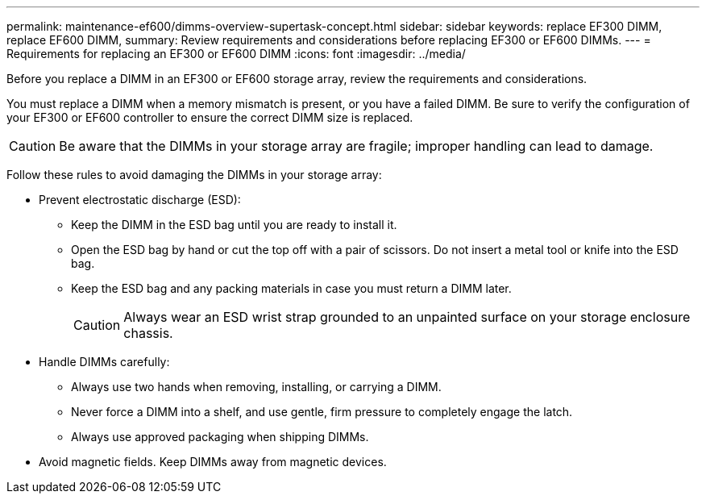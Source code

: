 ---
permalink: maintenance-ef600/dimms-overview-supertask-concept.html
sidebar: sidebar
keywords: replace EF300 DIMM, replace EF600 DIMM,
summary: Review requirements and considerations before replacing EF300 or EF600 DIMMs.
---
= Requirements for replacing an EF300 or EF600 DIMM
:icons: font
:imagesdir: ../media/

[.lead]
Before you replace a DIMM in an EF300 or EF600 storage array, review the requirements and considerations.

You must replace a DIMM when a memory mismatch is present, or you have a failed DIMM. Be sure to verify the configuration of your EF300 or EF600 controller to ensure the correct DIMM size is replaced.

CAUTION: Be aware that the DIMMs in your storage array are fragile; improper handling can lead to damage.

Follow these rules to avoid damaging the DIMMs in your storage array:

* Prevent electrostatic discharge (ESD):
 ** Keep the DIMM in the ESD bag until you are ready to install it.
 ** Open the ESD bag by hand or cut the top off with a pair of scissors. Do not insert a metal tool or knife into the ESD bag.
 ** Keep the ESD bag and any packing materials in case you must return a DIMM later.
+
CAUTION: Always wear an ESD wrist strap grounded to an unpainted surface on your storage enclosure chassis.
* Handle DIMMs carefully:
 ** Always use two hands when removing, installing, or carrying a DIMM.
 ** Never force a DIMM into a shelf, and use gentle, firm pressure to completely engage the latch.
 ** Always use approved packaging when shipping DIMMs.
* Avoid magnetic fields. Keep DIMMs away from magnetic devices.
